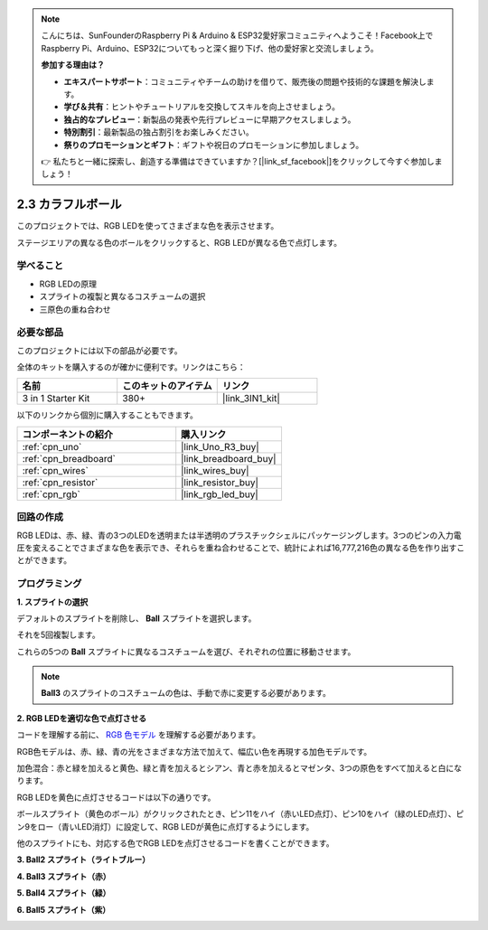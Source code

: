 .. note::

    こんにちは、SunFounderのRaspberry Pi & Arduino & ESP32愛好家コミュニティへようこそ！Facebook上でRaspberry Pi、Arduino、ESP32についてもっと深く掘り下げ、他の愛好家と交流しましょう。

    **参加する理由は？**

    - **エキスパートサポート**：コミュニティやチームの助けを借りて、販売後の問題や技術的な課題を解決します。
    - **学び＆共有**：ヒントやチュートリアルを交換してスキルを向上させましょう。
    - **独占的なプレビュー**：新製品の発表や先行プレビューに早期アクセスしましょう。
    - **特別割引**：最新製品の独占割引をお楽しみください。
    - **祭りのプロモーションとギフト**：ギフトや祝日のプロモーションに参加しましょう。

    👉 私たちと一緒に探索し、創造する準備はできていますか？[|link_sf_facebook|]をクリックして今すぐ参加しましょう！

.. _sh_colorful_ball:

2.3 カラフルボール
=====================

このプロジェクトでは、RGB LEDを使ってさまざまな色を表示させます。

ステージエリアの異なる色のボールをクリックすると、RGB LEDが異なる色で点灯します。

.. image:: img/4_color.png

学べること
---------------------

- RGB LEDの原理
- スプライトの複製と異なるコスチュームの選択
- 三原色の重ね合わせ

必要な部品
---------------------

このプロジェクトには以下の部品が必要です。

全体のキットを購入するのが確かに便利です。リンクはこちら： 

.. list-table::
    :widths: 20 20 20
    :header-rows: 1

    *   - 名前	
        - このキットのアイテム
        - リンク
    *   - 3 in 1 Starter Kit
        - 380+
        - |link_3IN1_kit|

以下のリンクから個別に購入することもできます。

.. list-table::
    :widths: 30 20
    :header-rows: 1

    *   - コンポーネントの紹介
        - 購入リンク

    *   - :ref:`cpn_uno`
        - |link_Uno_R3_buy|
    *   - :ref:`cpn_breadboard`
        - |link_breadboard_buy|
    *   - :ref:`cpn_wires`
        - |link_wires_buy|
    *   - :ref:`cpn_resistor`
        - |link_resistor_buy|
    *   - :ref:`cpn_rgb`
        - |link_rgb_led_buy|

回路の作成
---------------------

RGB LEDは、赤、緑、青の3つのLEDを透明または半透明のプラスチックシェルにパッケージングします。3つのピンの入力電圧を変えることでさまざまな色を表示でき、それらを重ね合わせることで、統計によれば16,777,216色の異なる色を作り出すことができます。

.. image:: img/4_rgb.png
    :width: 300

.. image:: img/circuit/rgb_circuit.png

プログラミング
------------------

**1. スプライトの選択**

デフォルトのスプライトを削除し、 **Ball** スプライトを選択します。

.. image:: img/4_ball.png

それを5回複製します。

.. image:: img/4_duplicate_ball.png

これらの5つの **Ball** スプライトに異なるコスチュームを選び、それぞれの位置に移動させます。

.. note::

    **Ball3** のスプライトのコスチュームの色は、手動で赤に変更する必要があります。

.. image:: img/4_rgb1.png
    :width: 800

**2. RGB LEDを適切な色で点灯させる**

コードを理解する前に、 `RGB 色モデル <https://en.wikipedia.org/wiki/RGB_color_model>`_ を理解する必要があります。

RGB色モデルは、赤、緑、青の光をさまざまな方法で加えて、幅広い色を再現する加色モデルです。

加色混合：赤と緑を加えると黄色、緑と青を加えるとシアン、青と赤を加えるとマゼンタ、3つの原色をすべて加えると白になります。

.. image:: img/4_rgb_addition.png
  :width: 400

RGB LEDを黄色に点灯させるコードは以下の通りです。

.. image:: img/4_yellow.png

ボールスプライト（黄色のボール）がクリックされたとき、ピン11をハイ（赤いLED点灯）、ピン10をハイ（緑のLED点灯）、ピン9をロー（青いLED消灯）に設定して、RGB LEDが黄色に点灯するようにします。

他のスプライトにも、対応する色でRGB LEDを点灯させるコードを書くことができます。

**3. Ball2 スプライト（ライトブルー）**

.. image:: img/4_blue.png

**4. Ball3 スプライト（赤）**

.. image:: img/4_red.png

**5. Ball4 スプライト（緑）**

.. image:: img/4_green.png

**6. Ball5 スプライト（紫）**

.. image:: img/4_purple.png
